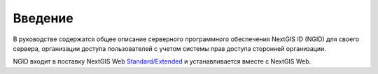 .. _ngidop_intro:

Введение
========

В руководстве содержатся общее описание серверного программного обеспечения NextGIS ID (NGID) для своего сервера, организации доступа пользователей с учетом системы прав доступа сторонней организации.

NGID входит в поставку NextGIS Web `Standard/Extended <https://nextgis.ru/pricing/>`_ и устанавливается вместе с NextGIS Web.
